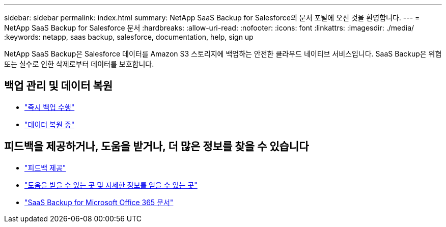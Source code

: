 ---
sidebar: sidebar 
permalink: index.html 
summary: NetApp SaaS Backup for Salesforce의 문서 포털에 오신 것을 환영합니다. 
---
= NetApp SaaS Backup for Salesforce 문서
:hardbreaks:
:allow-uri-read: 
:nofooter: 
:icons: font
:linkattrs: 
:imagesdir: ./media/
:keywords: netapp, saas backup, salesforce,  documentation, help, sign up


NetApp SaaS Backup은 Salesforce 데이터를 Amazon S3 스토리지에 백업하는 안전한 클라우드 네이티브 서비스입니다. SaaS Backup은 위협 또는 실수로 인한 삭제로부터 데이터를 보호합니다.



== 백업 관리 및 데이터 복원

* link:task_performing_immediate_backup.html["즉시 백업 수행"]
* link:task_managing_restores.html["데이터 복원 중"]




== 피드백을 제공하거나, 도움을 받거나, 더 많은 정보를 찾을 수 있습니다

* link:task_providing_feedback.html["피드백 제공"]
* link:concept_get_help_find_info.html["도움을 받을 수 있는 곳 및 자세한 정보를 얻을 수 있는 곳"]
* link:https://docs.netapp.com/us-en/saasbackupO365/["SaaS Backup for Microsoft Office 365 문서"]

